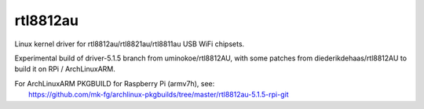rtl8812au
---------

Linux kernel driver for rtl8812au/rtl8821au/rtl8811au USB WiFi chipsets.

Experimental build of driver-5.1.5 branch from uminokoe/rtl8812AU, with some
patches from diederikdehaas/rtl8812AU to build it on RPi / ArchLinuxARM.

| For ArchLinuxARM PKGBUILD for Raspberry Pi (armv7h), see:
|   https://github.com/mk-fg/archlinux-pkgbuilds/tree/master/rtl8812au-5.1.5-rpi-git
